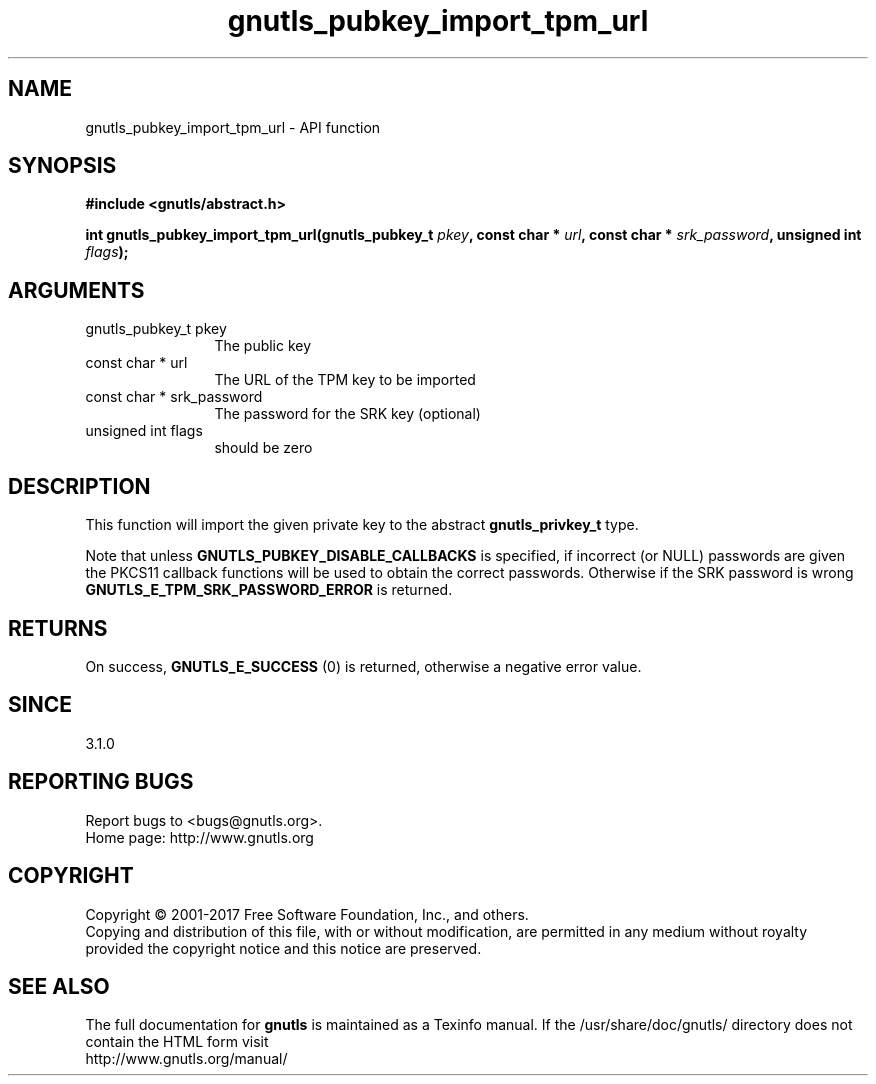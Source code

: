 .\" DO NOT MODIFY THIS FILE!  It was generated by gdoc.
.TH "gnutls_pubkey_import_tpm_url" 3 "3.5.9" "gnutls" "gnutls"
.SH NAME
gnutls_pubkey_import_tpm_url \- API function
.SH SYNOPSIS
.B #include <gnutls/abstract.h>
.sp
.BI "int gnutls_pubkey_import_tpm_url(gnutls_pubkey_t " pkey ", const char * " url ", const char * " srk_password ", unsigned int " flags ");"
.SH ARGUMENTS
.IP "gnutls_pubkey_t pkey" 12
The public key
.IP "const char * url" 12
The URL of the TPM key to be imported
.IP "const char * srk_password" 12
The password for the SRK key (optional)
.IP "unsigned int flags" 12
should be zero
.SH "DESCRIPTION"
This function will import the given private key to the abstract
\fBgnutls_privkey_t\fP type. 

Note that unless \fBGNUTLS_PUBKEY_DISABLE_CALLBACKS\fP
is specified, if incorrect (or NULL) passwords are given
the PKCS11 callback functions will be used to obtain the
correct passwords. Otherwise if the SRK password is wrong
\fBGNUTLS_E_TPM_SRK_PASSWORD_ERROR\fP is returned.
.SH "RETURNS"
On success, \fBGNUTLS_E_SUCCESS\fP (0) is returned, otherwise a
negative error value.
.SH "SINCE"
3.1.0
.SH "REPORTING BUGS"
Report bugs to <bugs@gnutls.org>.
.br
Home page: http://www.gnutls.org

.SH COPYRIGHT
Copyright \(co 2001-2017 Free Software Foundation, Inc., and others.
.br
Copying and distribution of this file, with or without modification,
are permitted in any medium without royalty provided the copyright
notice and this notice are preserved.
.SH "SEE ALSO"
The full documentation for
.B gnutls
is maintained as a Texinfo manual.
If the /usr/share/doc/gnutls/
directory does not contain the HTML form visit
.B
.IP http://www.gnutls.org/manual/
.PP
